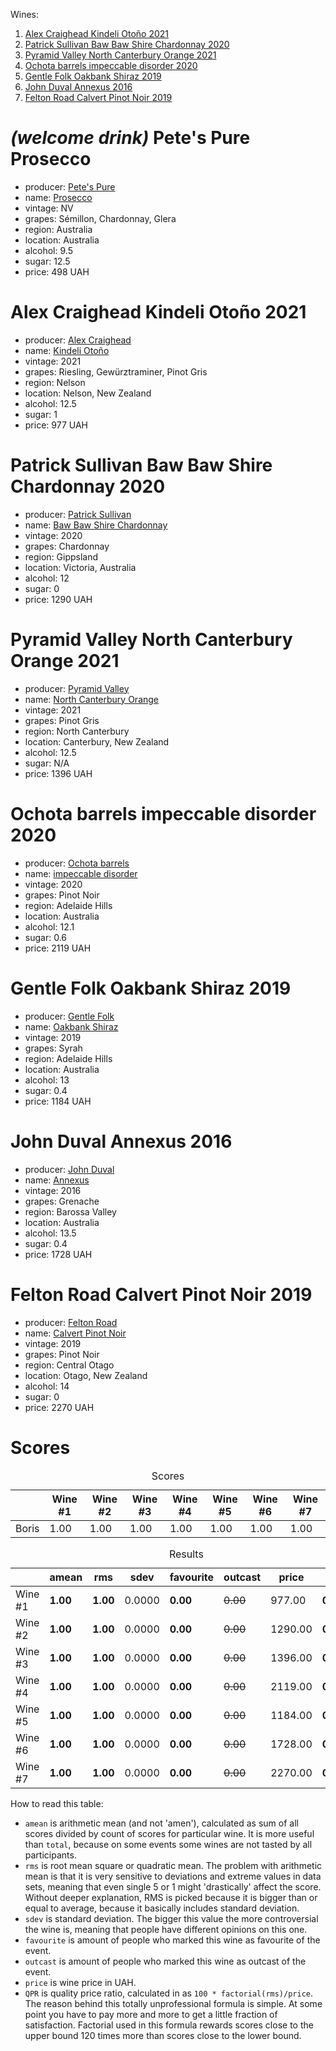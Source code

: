 Wines:

1. [[barberry:/wines/6f9b8b0c-ade3-46f4-bfcc-c5ad41d5c3ff][Alex Craighead Kindeli Otoño 2021]]
2. [[barberry:/wines/5147ca62-b8fa-4cde-a0a4-ec1c1ba8372f][Patrick Sullivan Baw Baw Shire Chardonnay 2020]]
3. [[barberry:/wines/a0a0823b-f9d3-465d-991c-c7e1acc5882e][Pyramid Valley North Canterbury Orange 2021]]
4. [[barberry:/wines/83062163-08fd-4ac2-a0df-83a906418a6e][Ochota barrels impeccable disorder 2020]]
5. [[barberry:/wines/61e954ff-3637-41a3-a893-8ab869c352ca][Gentle Folk Oakbank Shiraz 2019]]
6. [[barberry:/wines/7098850c-7c95-4b5d-9639-2ebd2d46b462][John Duval Annexus 2016]]
7. [[barberry:/wines/a086f12a-efb1-481f-8ab5-ab1d2250945b][Felton Road Calvert Pinot Noir 2019]]

* /(welcome drink)/ Pete's Pure Prosecco
:PROPERTIES:
:ID:                     ffaab6c4-a586-443e-b21a-c056a0db3b99
:END:

#+attr_html: :class bottle-right
[[file:/images/2023-03-28-oceania-of-time/2023-03-09-11-37-59-IMG-5398.webp]]

- producer: [[barberry:/producers/b76709e7-dd5a-4e9c-9ea8-96365ea07dde][Pete's Pure]]
- name: [[barberry:/wines/c955b7cb-7f5b-401f-9da2-4364f8f70450][Prosecco]]
- vintage: NV
- grapes: Sémillon, Chardonnay, Glera
- region: Australia
- location: Australia
- alcohol: 9.5
- sugar: 12.5
- price: 498 UAH

* Alex Craighead Kindeli Otoño 2021
:PROPERTIES:
:ID:                     9cc46844-341d-498c-8f78-031750b11eaf
:END:

#+attr_html: :class bottle-right
[[file:/images/2023-03-28-oceania-of-time/2023-01-16-16-32-04-IMG-4351.webp]]

- producer: [[barberry:/producers/9880c5f6-e77b-4171-9e0f-069b9c4fcae0][Alex Craighead]]
- name: [[barberry:/wines/6f9b8b0c-ade3-46f4-bfcc-c5ad41d5c3ff][Kindeli Otoño]]
- vintage: 2021
- grapes: Riesling, Gewürztraminer, Pinot Gris
- region: Nelson
- location: Nelson, New Zealand
- alcohol: 12.5
- sugar: 1
- price: 977 UAH

* Patrick Sullivan Baw Baw Shire Chardonnay 2020
:PROPERTIES:
:ID:                     f2e05546-0a9b-4693-b276-83a668dfb187
:END:

#+attr_html: :class bottle-right
[[file:/images/2023-03-28-oceania-of-time/2023-02-04-11-59-29-F9BE13F4-267C-4E7B-B3B4-0764876669A5-1-105-c.webp]]

- producer: [[barberry:/producers/ebcf71da-35d2-45d4-9b87-178179c0b573][Patrick Sullivan]]
- name: [[barberry:/wines/5147ca62-b8fa-4cde-a0a4-ec1c1ba8372f][Baw Baw Shire Chardonnay]]
- vintage: 2020
- grapes: Chardonnay
- region: Gippsland
- location: Victoria, Australia
- alcohol: 12
- sugar: 0
- price: 1290 UAH

* Pyramid Valley North Canterbury Orange 2021
:PROPERTIES:
:ID:                     bb5be686-beb9-4310-8a5c-f1a3a99dc9c0
:END:

#+attr_html: :class bottle-right
[[file:/images/2023-03-28-oceania-of-time/2023-03-14-14-08-07-B54C18E9-1258-44D4-BB68-6F02CE404148-1-105-c.webp]]

- producer: [[barberry:/producers/32e6cc69-90ec-4700-bdb5-d1a396315b9e][Pyramid Valley]]
- name: [[barberry:/wines/a0a0823b-f9d3-465d-991c-c7e1acc5882e][North Canterbury Orange]]
- vintage: 2021
- grapes: Pinot Gris
- region: North Canterbury
- location: Canterbury, New Zealand
- alcohol: 12.5
- sugar: N/A
- price: 1396 UAH

* Ochota barrels impeccable disorder 2020
:PROPERTIES:
:ID:                     0f7002e6-cb9b-41f2-a25c-093ebdd838dc
:END:

#+attr_html: :class bottle-right
[[file:/images/2023-03-28-oceania-of-time/2023-01-16-16-16-07-IMG-4335.webp]]

- producer: [[barberry:/producers/5fc06935-eb1a-4edd-833a-df0217836334][Ochota barrels]]
- name: [[barberry:/wines/83062163-08fd-4ac2-a0df-83a906418a6e][impeccable disorder]]
- vintage: 2020
- grapes: Pinot Noir
- region: Adelaide Hills
- location: Australia
- alcohol: 12.1
- sugar: 0.6
- price: 2119 UAH

* Gentle Folk Oakbank Shiraz 2019
:PROPERTIES:
:ID:                     a16b0971-85eb-4ad3-b62e-76eca324ff71
:END:

#+attr_html: :class bottle-right
[[file:/images/2023-03-28-oceania-of-time/2021-12-17-15-38-12-6692CAE4-0D9C-455D-8053-5ED830A49256-1-105-c.webp]]

- producer: [[barberry:/producers/166e9d27-3a90-4f30-a042-a39ebe67b04e][Gentle Folk]]
- name: [[barberry:/wines/61e954ff-3637-41a3-a893-8ab869c352ca][Oakbank Shiraz]]
- vintage: 2019
- grapes: Syrah
- region: Adelaide Hills
- location: Australia
- alcohol: 13
- sugar: 0.4
- price: 1184 UAH

* John Duval Annexus 2016
:PROPERTIES:
:ID:                     42814b30-db94-40b1-b81a-252b6d24d302
:END:

#+attr_html: :class bottle-right
[[file:/images/2023-03-28-oceania-of-time/2023-02-21-06-55-20-IMG-5147.webp]]

- producer: [[barberry:/producers/a31e9be7-f242-441a-b913-60f591159ba9][John Duval]]
- name: [[barberry:/wines/7098850c-7c95-4b5d-9639-2ebd2d46b462][Annexus]]
- vintage: 2016
- grapes: Grenache
- region: Barossa Valley
- location: Australia
- alcohol: 13.5
- sugar: 0.4
- price: 1728 UAH

* Felton Road Calvert Pinot Noir 2019
:PROPERTIES:
:ID:                     f47bfe0c-e996-447e-82ef-435a56af949f
:END:

#+attr_html: :class bottle-right
[[file:/images/2023-03-28-oceania-of-time/2023-01-24-06-58-32-IMG-4538.webp]]

- producer: [[barberry:/producers/1845b9b1-6a81-4d07-8878-69d1c4e63068][Felton Road]]
- name: [[barberry:/wines/a086f12a-efb1-481f-8ab5-ab1d2250945b][Calvert Pinot Noir]]
- vintage: 2019
- grapes: Pinot Noir
- region: Central Otago
- location: Otago, New Zealand
- alcohol: 14
- sugar: 0
- price: 2270 UAH

* Scores
:PROPERTIES:
:ID:                     ba1bac7d-6723-41f9-8792-390a8f5d1927
:END:

#+attr_html: :class tasting-scores
#+caption: Scores
#+results: scores
|       | Wine #1 | Wine #2 | Wine #3 | Wine #4 | Wine #5 | Wine #6 | Wine #7 |
|-------+---------+---------+---------+---------+---------+---------+---------|
| Boris |    1.00 |    1.00 |    1.00 |    1.00 |    1.00 |    1.00 |    1.00 |

#+attr_html: :class tasting-scores :rules groups :cellspacing 0 :cellpadding 6
#+caption: Results
#+results: summary
|         | amean  | rms    |   sdev | favourite | outcast |   price | QPR      |
|---------+--------+--------+--------+-----------+---------+---------+----------|
| Wine #1 | *1.00* | *1.00* | 0.0000 | *0.00*    |  +0.00+ |  977.00 | *0.0000* |
| Wine #2 | *1.00* | *1.00* | 0.0000 | *0.00*    |  +0.00+ | 1290.00 | *0.0000* |
| Wine #3 | *1.00* | *1.00* | 0.0000 | *0.00*    |  +0.00+ | 1396.00 | *0.0000* |
| Wine #4 | *1.00* | *1.00* | 0.0000 | *0.00*    |  +0.00+ | 2119.00 | *0.0000* |
| Wine #5 | *1.00* | *1.00* | 0.0000 | *0.00*    |  +0.00+ | 1184.00 | *0.0000* |
| Wine #6 | *1.00* | *1.00* | 0.0000 | *0.00*    |  +0.00+ | 1728.00 | *0.0000* |
| Wine #7 | *1.00* | *1.00* | 0.0000 | *0.00*    |  +0.00+ | 2270.00 | *0.0000* |

How to read this table:

- =amean= is arithmetic mean (and not 'amen'), calculated as sum of all scores divided by count of scores for particular wine. It is more useful than =total=, because on some events some wines are not tasted by all participants.
- =rms= is root mean square or quadratic mean. The problem with arithmetic mean is that it is very sensitive to deviations and extreme values in data sets, meaning that even single 5 or 1 might 'drastically' affect the score. Without deeper explanation, RMS is picked because it is bigger than or equal to average, because it basically includes standard deviation.
- =sdev= is standard deviation. The bigger this value the more controversial the wine is, meaning that people have different opinions on this one.
- =favourite= is amount of people who marked this wine as favourite of the event.
- =outcast= is amount of people who marked this wine as outcast of the event.
- =price= is wine price in UAH.
- =QPR= is quality price ratio, calculated in as =100 * factorial(rms)/price=. The reason behind this totally unprofessional formula is simple. At some point you have to pay more and more to get a little fraction of satisfaction. Factorial used in this formula rewards scores close to the upper bound 120 times more than scores close to the lower bound.

